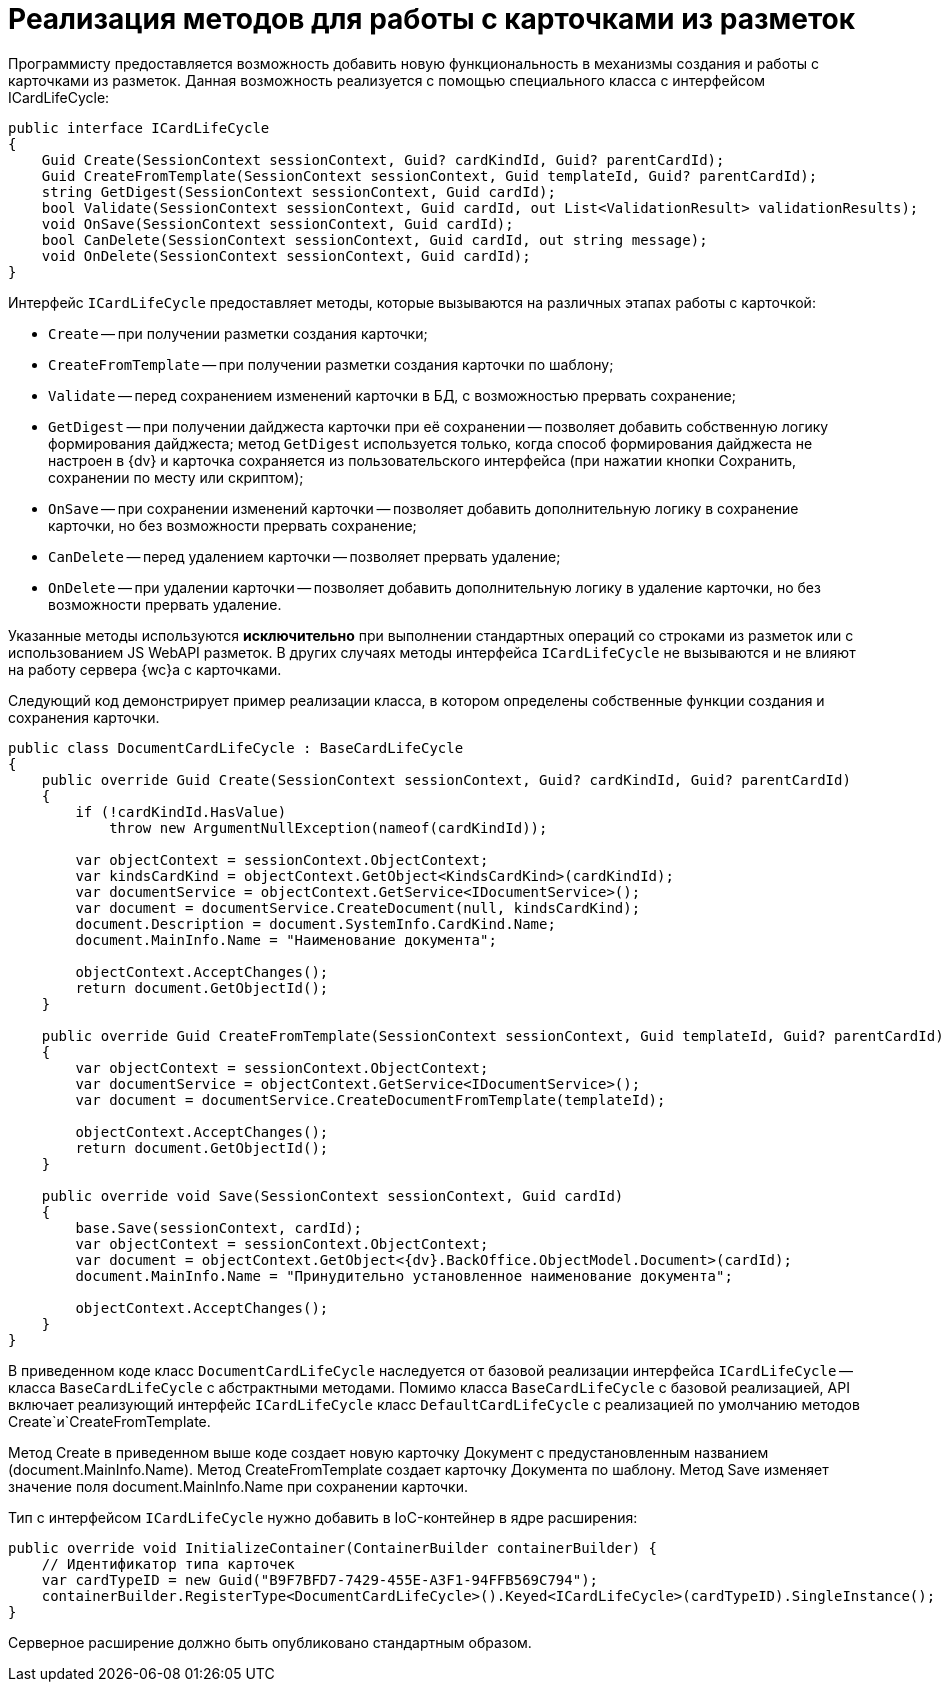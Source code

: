 = Реализация методов для работы с карточками из разметок

Программисту предоставляется возможность добавить новую функциональность в механизмы создания и работы с карточками из разметок. Данная возможность реализуется с помощью специального класса с интерфейсом ICardLifeCycle:

[source,csharp]
----
public interface ICardLifeCycle
{     
    Guid Create(SessionContext sessionContext, Guid? cardKindId, Guid? parentCardId);
    Guid CreateFromTemplate(SessionContext sessionContext, Guid templateId, Guid? parentCardId);
    string GetDigest(SessionContext sessionContext, Guid cardId);
    bool Validate(SessionContext sessionContext, Guid cardId, out List<ValidationResult> validationResults);     
    void OnSave(SessionContext sessionContext, Guid cardId);
    bool CanDelete(SessionContext sessionContext, Guid cardId, out string message);
    void OnDelete(SessionContext sessionContext, Guid cardId);
}

----

Интерфейс `ICardLifeCycle` предоставляет методы, которые вызываются на различных этапах работы с карточкой:

* `Create` -- при получении разметки создания карточки;
* `CreateFromTemplate` -- при получении разметки создания карточки по шаблону;
* `Validate` -- перед сохранением изменений карточки в БД, с возможностью прервать сохранение;
* `GetDigest` -- при получении дайджеста карточки при её сохранении -- позволяет добавить собственную логику формирования дайджеста; метод `GetDigest` используется только, когда способ формирования дайджеста не настроен в {dv} и карточка сохраняется из пользовательского интерфейса (при нажатии кнопки Сохранить, сохранении по месту или скриптом);
* `OnSave` -- при сохранении изменений карточки -- позволяет добавить дополнительную логику в сохранение карточки, но без возможности прервать сохранение;
* `CanDelete` -- перед удалением карточки -- позволяет прервать удаление;
* `OnDelete` -- при удалении карточки -- позволяет добавить дополнительную логику в удаление карточки, но без возможности прервать удаление.

Указанные методы используются *исключительно* при выполнении стандартных операций со строками из разметок или с использованием JS WebAPI разметок. В других случаях методы интерфейса `ICardLifeCycle` не вызываются и не влияют на работу сервера {wc}а с карточками.

Следующий код демонстрирует пример реализации класса, в котором определены собственные функции создания и сохранения карточки.

[source,csharp]
----
public class DocumentCardLifeCycle : BaseCardLifeCycle
{
    public override Guid Create(SessionContext sessionContext, Guid? cardKindId, Guid? parentCardId)
    {
        if (!cardKindId.HasValue)
            throw new ArgumentNullException(nameof(cardKindId));

        var objectContext = sessionContext.ObjectContext;
        var kindsCardKind = objectContext.GetObject<KindsCardKind>(cardKindId);
        var documentService = objectContext.GetService<IDocumentService>();
        var document = documentService.CreateDocument(null, kindsCardKind);
        document.Description = document.SystemInfo.CardKind.Name;
        document.MainInfo.Name = "Наименование документа";

        objectContext.AcceptChanges();
        return document.GetObjectId();
    }

    public override Guid CreateFromTemplate(SessionContext sessionContext, Guid templateId, Guid? parentCardId)
    {
        var objectContext = sessionContext.ObjectContext;
        var documentService = objectContext.GetService<IDocumentService>();
        var document = documentService.CreateDocumentFromTemplate(templateId);

        objectContext.AcceptChanges();
        return document.GetObjectId();
    }

    public override void Save(SessionContext sessionContext, Guid cardId)
    {
        base.Save(sessionContext, cardId);
        var objectContext = sessionContext.ObjectContext;
        var document = objectContext.GetObject<{dv}.BackOffice.ObjectModel.Document>(cardId);
        document.MainInfo.Name = "Принудительно установленное наименование документа";
        
        objectContext.AcceptChanges();
    }
}
----

В приведенном коде класс `DocumentCardLifeCycle` наследуется от базовой реализации интерфейса `ICardLifeCycle` -- класса `BaseCardLifeCycle` с абстрактными методами. Помимо класса `BaseCardLifeCycle` с базовой реализацией, API включает реализующий интерфейс `ICardLifeCycle` класс `DefaultCardLifeCycle` с реализацией по умолчанию методов Create`и`CreateFromTemplate.

Метод Create в приведенном выше коде создает новую карточку Документ с предустановленным названием (document.MainInfo.Name). Метод CreateFromTemplate создает карточку Документа по шаблону. Метод Save изменяет значение поля document.MainInfo.Name при сохранении карточки.

Тип с интерфейсом `ICardLifeCycle` нужно добавить в IoC-контейнер в ядре расширения:

[source,csharp]
----
public override void InitializeContainer(ContainerBuilder containerBuilder) {
    // Идентификатор типа карточек
    var cardTypeID = new Guid("B9F7BFD7-7429-455E-A3F1-94FFB569C794");
    containerBuilder.RegisterType<DocumentCardLifeCycle>().Keyed<ICardLifeCycle>(cardTypeID).SingleInstance();
}
----

Серверное расширение должно быть опубликовано стандартным образом.